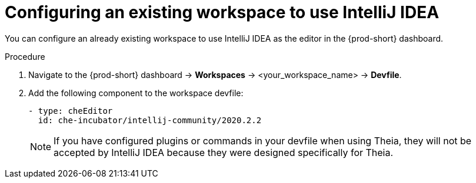 [id="configuring-an-existing-workspace-to-use-intellij-idea_{context}"]
= Configuring an existing workspace to use IntelliJ IDEA

You can configure an already existing workspace to use IntelliJ IDEA as the editor in the {prod-short} dashboard.

.Procedure

. Navigate to the {prod-short} dashboard -> *Workspaces* ->  <your_workspace_name> -> *Devfile*.

. Add the following component to the workspace devfile:
+
[source,yaml]
----
- type: cheEditor
  id: che-incubator/intellij-community/2020.2.2
----
+
[NOTE]
====
If you have configured plugins or commands in your devfile when using Theia, they will not be accepted by IntelliJ IDEA because they were designed specifically for Theia.
====
